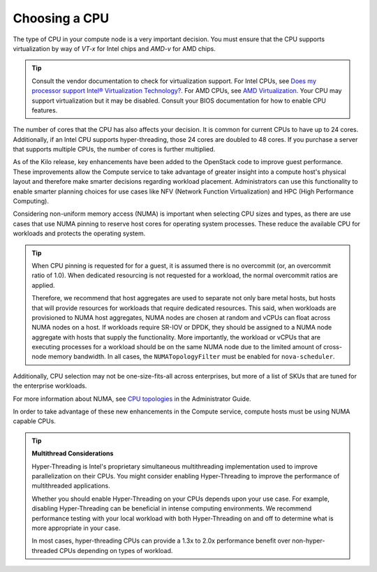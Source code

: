 .. _choosing-a-cpu:

==============
Choosing a CPU
==============

The type of CPU in your compute node is a very important decision. You must
ensure that the CPU supports virtualization by way of *VT-x* for Intel chips
and *AMD-v* for AMD chips.

.. tip::

   Consult the vendor documentation to check for virtualization support. For
   Intel CPUs, see
   `Does my processor support Intel® Virtualization Technology?
   <http://www.intel.com/support/processors/sb/cs-030729.htm>`_. For AMD CPUs,
   see `AMD Virtualization
   <http://www.amd.com/en-us/innovations/software-technologies/server-solution/virtualization>`_.
   Your CPU may support virtualization but it may be disabled. Consult your
   BIOS documentation for how to enable CPU features.

The number of cores that the CPU has also affects your decision. It is
common for current CPUs to have up to 24 cores. Additionally, if an Intel CPU
supports hyper-threading, those 24 cores are doubled to 48 cores. If you
purchase a server that supports multiple CPUs, the number of cores is further
multiplied.

As of the Kilo release, key enhancements have been added to the
OpenStack code to improve guest performance. These improvements allow the
Compute service to take advantage of greater insight into a compute host's
physical layout and therefore make smarter decisions regarding workload
placement. Administrators can use this functionality to enable smarter planning
choices for use cases like NFV (Network Function Virtualization) and HPC (High
Performance Computing).

Considering non-uniform memory access (NUMA) is important when selecting CPU
sizes and types, as there are use cases that use NUMA pinning to reserve host
cores for operating system processes. These reduce the available CPU for
workloads and protects the operating system.

.. tip::

  When CPU pinning is requested for for a guest, it is assumed
  there is no overcommit (or, an overcommit ratio of 1.0). When dedicated
  resourcing is not requested for a workload, the normal overcommit ratios
  are applied.

  Therefore, we recommend that host aggregates are used to separate not
  only bare metal hosts, but hosts that will provide resources for workloads
  that require dedicated resources. This said, when workloads are provisioned
  to NUMA host aggregates, NUMA nodes are chosen at random and vCPUs can float
  across NUMA nodes on a host. If workloads require SR-IOV or DPDK, they should
  be assigned to a NUMA node aggregate with hosts that supply the
  functionality. More importantly, the workload or vCPUs that are executing
  processes for a workload should be on the same NUMA node due to the limited
  amount of cross-node memory bandwidth. In all cases, the ``NUMATopologyFilter``
  must be enabled for ``nova-scheduler``.

Additionally, CPU selection may not be one-size-fits-all across enterprises,
but more of a list of SKUs that are tuned for the enterprise workloads.

For more information about NUMA, see `CPU topologies
<https://docs.openstack.org/admin-guide/compute-cpu-topologies.html>`_ in
the Administrator Guide.

In order to take advantage of these new enhancements in the Compute service,
compute hosts must be using NUMA capable CPUs.

.. tip::

   **Multithread Considerations**

   Hyper-Threading is Intel's proprietary simultaneous multithreading
   implementation used to improve parallelization on their CPUs. You might
   consider enabling Hyper-Threading to improve the performance of
   multithreaded applications.

   Whether you should enable Hyper-Threading on your CPUs depends upon your use
   case. For example, disabling Hyper-Threading can be beneficial in intense
   computing environments. We recommend performance testing with your local
   workload with both Hyper-Threading on and off to determine what is more
   appropriate in your case.

   In most cases, hyper-threading CPUs can provide a 1.3x to 2.0x performance
   benefit over non-hyper-threaded CPUs depending on types of workload.
